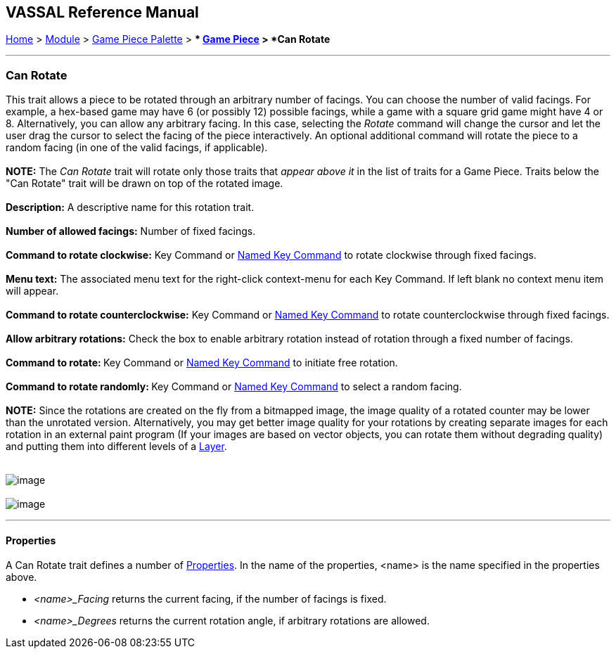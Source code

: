== VASSAL Reference Manual
[#top]

[.small]#<<index.adoc#toc,Home>> > <<GameModule.adoc#top,Module>> > <<PieceWindow.adoc#top,Game Piece Palette>># [.small]#> ** <<GamePiece.adoc#top,Game Piece>># [.small]#> *Can Rotate*# +

'''''

=== Can Rotate

This trait allows a piece to be rotated through an arbitrary number of facings. You can choose the number of valid facings. For example, a hex-based game may have 6 (or possibly 12) possible facings, while a game with a square grid game might have 4 or 8. Alternatively, you can allow any arbitrary facing. In this case, selecting the _Rotate_ command will change the cursor and let the user drag the cursor to select the facing of the piece interactively. An optional additional command will rotate the piece to a random facing (in one of the valid facings, if applicable). +
 +
*NOTE:*  The _Can Rotate_ trait will rotate only those traits that _appear above it_ in the list of traits for a Game Piece. Traits below the "Can Rotate" trait will be drawn on top of the rotated image. +
 +
*Description:*  A descriptive name for this rotation trait. +
 +
*Number of allowed facings:*  Number of fixed facings. +
 +
*Command to rotate clockwise:*  Key Command or <<NamedKeyCommand.adoc#top,Named Key Command>> to rotate clockwise through fixed facings. +
 +
*Menu text:*  The associated menu text for the right-click context-menu for each Key Command. If left blank no context menu item will appear. +
 +
*Command to rotate counterclockwise:*  Key Command or <<NamedKeyCommand.adoc#top,Named Key Command>> to rotate counterclockwise through fixed facings. +
 +
*Allow arbitrary rotations:*  Check the box to enable arbitrary rotation instead of rotation through a fixed number of facings. +
 +
**Command to rotate: **Key Command or <<NamedKeyCommand.adoc#top,Named Key Command>> to initiate free rotation. +
 +
**Command to rotate randomly: **Key Command or <<NamedKeyCommand.adoc#top,Named Key Command>> to select a random facing. +
 +
*NOTE:*  Since the rotations are created on the fly from a bitmapped image, the image quality of a rotated counter may be lower than the unrotated version. Alternatively, you may get better image quality for your rotations by creating separate images for each rotation in an external paint program (If your images are based on vector objects, you can rotate them without degrading quality) and putting them into different levels of a <<Layer.adoc#top,Layer>>. +
 +

image:images/Rotate.png[image] +
 +
image:images/Rotate2.png[image]

'''''

==== Properties

A Can Rotate trait defines a number of <<Properties.adoc#top,Properties>>.  In the name of the properties, <name> is the name specified in the properties above. +

* _<name>_Facing_ returns the current facing, if the number of facings is fixed.
* _<name>_Degrees_ returns the current rotation angle, if arbitrary rotations are allowed. +
